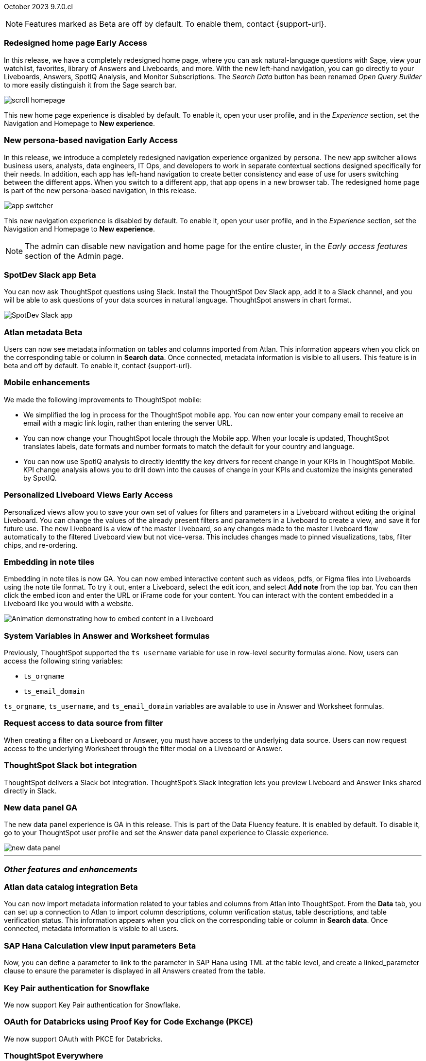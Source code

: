 ifndef::pendo-links[]
October 2023 [label label-dep]#9.7.0.cl#
endif::[]
ifdef::pendo-links[]
[month-year-whats-new]#October 2023#
[label label-dep-whats-new]#9.7.0.cl#
endif::[]

ifndef::free-trial-feature[]
NOTE: Features marked as [.badge.badge-update-note]#Beta# are off by default. To enable them, contact {support-url}.
endif::free-trial-feature[]

[#primary-9-7-0-cl]

// Business User

ifndef::pendo-links[]
[#9-7-0-cl-redesign]
[discrete]
// SCAL-151210
=== Redesigned home page [.badge.badge-early-access]#Early Access#
endif::[]
ifdef::pendo-links[]
[#9-7-0-cl-redesign]
=== Redesigned home page [.badge.badge-early-access-whats-new]#Early Access#
endif::[]

In this release, we have a completely redesigned home page, where you can ask natural-language questions with Sage, view your watchlist, favorites, library of Answers and Liveboards, and more. With the new left-hand navigation, you can go directly to your Liveboards, Answers, SpotIQ Analysis, and Monitor Subscriptions. The _Search Data_ button has been renamed _Open Query Builder_ to more easily distinguish it from the Sage search bar.

image::scroll_homepage.gif[]

This new home page experience is disabled by default. To enable it, open your user profile, and in the _Experience_ section, set the Navigation and Homepage to *New experience*.

// Mark-- take out mention of the insights app and focus on new home page. Explain where things are on the home page, try making it a scrolling gif OR add a link to/embed the video explaining the home page. Make sure image shows data. Conditionalize the video to show only in docs side what's new. Move 'the redesigned home page is part of the new persona-based navigation, in this release' into a new section for the persona-based nav, explain how it works. Contact Adi to see if admin banning new homepage made it in.

ifndef::pendo-links[]
[#9-7-0-cl-nav]
[discrete]
// SCAL-175398
=== New persona-based navigation [.badge.badge-early-access]#Early Access#
endif::[]
ifdef::pendo-links[]
[#9-7-0-cl-nav]
[discrete]
=== New persona-based navigation [.badge.badge-early-access-whats-new]#Early Access#
endif::[]



In this release, we introduce a completely redesigned navigation experience organized by persona. The new app switcher allows business users, analysts, data engineers, IT Ops, and developers to work in separate contextual sections designed specifically for their needs. In addition, each app has left-hand navigation to create better consistency and ease of use for users switching between the different apps. When you switch to a different app, that app opens in a new browser tab. The redesigned home page is part of the new persona-based navigation, in this release.

image::app-switcher.png[]

This new navigation experience is disabled by default. To enable it, open your user profile, and in the _Experience_ section, set the Navigation and Homepage to *New experience*.

NOTE: The admin can disable new navigation and home page for the entire cluster, in the _Early access features_ section of the Admin page.

// Mark-- clarify "navigation within the app is on the left". Confirm with Adi if flag enabling by default/banned by admin makes it in to 9.7. Mention where in user profile to enable.


ifndef::pendo-links[]
[#9-7-0-cl-slack]
[discrete]
=== SpotDev Slack app [.badge.badge-beta]#Beta#
endif::[]
ifdef::pendo-links[]
[#9-7-0-cl-slack]
[discrete]
=== SpotDev Slack app [.badge.badge-beta-whats-new]#Beta#
endif::[]

// Naomi-- scal-159819

You can now ask ThoughtSpot questions using Slack. Install the ThoughtSpot Dev Slack app, add it to a Slack channel, and you will be able to ask questions of your data sources in natural language. ThoughtSpot answers in chart format.

image::nls-slack.png[SpotDev Slack app]


[#9-7-0-cl-migration]
[discrete]
//=== Enabling Orgs on Free Trial and Team Edition clusters
//ThoughtSpot has Enabled Orgs on Free Trial and Team edition clusters to provide customers a path to go from Free Trial to a Team, Group, or Pro edition subscription.
//confirmed doc req from @Aditya Chand
//update: Oct. 4 @Aditya Chand advised documentation is required but no what's new as this is only for new customers.
// Mary




ifndef::pendo-links[]
[#9-7-0-cl-atlan]
[discrete]
=== Atlan metadata [.badge.badge-beta]#Beta#
endif::[]
ifdef::pendo-links[]
[#9-7-0-cl-atlan]
[discrete]
=== Atlan metadata [.badge.badge-beta-whats-new]#Beta#
endif::[]

// Naomi-- scal-158463

Users can now see metadata information on tables and columns imported from Atlan. This information appears when you click on the corresponding table or column in *Search data*. Once connected, metadata information is visible to all users. This feature is in beta and off by default. To enable it, contact {support-url}.



[#9-7-0-cl-mobile]
[discrete]
=== Mobile enhancements

// Naomi and Mary--scal-159581, scal-95381, scal-158204

We made the following improvements to ThoughtSpot mobile:

* We simplified the log in process for the ThoughtSpot mobile app. You can now enter your company email to receive an email with a magic link login, rather than entering the server URL.
* You can now change your ThoughtSpot locale through the Mobile app. When your locale is updated, ThoughtSpot translates labels, date formats and number formats to match the default for your country and language.
* You can now use SpotIQ analysis to directly identify the key drivers for recent change in your KPIs in ThoughtSpot Mobile. KPI change analysis allows you to drill down into the causes of change in your KPIs and customize the insights generated by SpotIQ.
//* send mobile push notifications using COMS-- Mary - moved to 9.8.0.cl per Vaibhav Sharmawa



// Analyst





ifndef::pendo-links[]
[#9-7-0-cl-personalized]
[discrete]
=== Personalized Liveboard Views [.badge.badge-early-access]#Early Access#
endif::[]
ifdef::pendo-links[]
[#9-7-0-cl-personalized]
[discrete]
=== Personalized Liveboard Views [.badge.badge-early-access-whats-new]#Early Access#
endif::[]
Personalized views allow you to save your own set of values for filters and parameters in a Liveboard without editing the original Liveboard. You can change the values of the already present filters and parameters in a Liveboard to create a view, and save it for future use. The new Liveboard is a view of the master Liveboard, so any changes made to the master Liveboard flow  automatically to the filtered Liveboard view but not vice-versa. This includes changes made to pinned visualizations, tabs, filter chips, and re-ordering.

// Mary-- note: this article should be titled personalized-liveboard-views.adoc to match in-product links. be careful with the word "view"-- talk about function alone without using that term. Add an image with a box around the filter line with the saved filters.

[#9-7-0-cl-embedding]
[discrete]
=== Embedding in note tiles

// Naomi-- scal-165262

Embedding in note tiles is now GA. You can now embed interactive content such as videos, pdfs, or Figma files into Liveboards using the note tile format. To try it out, enter a Liveboard, select the edit icon, and select *Add note* from the top bar. You can then click the embed icon and enter the URL or iFrame code for your content. You can interact with the content embedded in a Liveboard like you would with a website.

image:embed-note-tile.gif[Animation demonstrating how to embed content in a Liveboard]

////
[#9-7-0-cl-pivot]
[discrete]
=== Pivot table improvements
Previously, the summary values in ThoughtSpot pivot tables were not always calculated correctly. Enhancements to the pivot table summary calculations now ensure that the values are calculated correctly.
// Damian Waldron
// Mary-- add in docs and release notes, keep out of what's new. Mention specific instances where it's now fixed/ what kind of pivot tables are now summarized correctly.
////

[#9-7-0-cl-variables]
[discrete]
=== System Variables in Answer and Worksheet formulas

// Naomi-- more details on use case. reword to be clearer. clarify if new variables can be used in row-level security.-- scal-139891

Previously, ThoughtSpot supported the `ts_username` variable for use in row-level security formulas alone. Now, users can access the following string variables:

* `ts_orgname`
* `ts_email_domain`

`ts_orgname`, `ts_username`, and `ts_email_domain` variables are available to use in Answer and Worksheet formulas.

[#9-7-0-cl-filter]
[discrete]
=== Request access to data source from filter

// Naomi-- add image. is it only requesting access to worksheet or are other data sources included?-- scal-140692

When creating a filter on a Liveboard or Answer, you must have access to the underlying data source. Users can now request access to the underlying Worksheet through the filter modal on a Liveboard or Answer.

[#9-7-0-cl-coms]
[discrete]
=== ThoughtSpot Slack bot integration
ThoughtSpot delivers a Slack bot integration. ThoughtSpot's Slack integration lets you preview Liveboard and Answer links shared directly in Slack.

// Mary-- ask for clarification on what this means since we already have Slack integration with Sync. internal name is Coms, external name is Notifications. are the notifications now pushed to Slack from the Liveboard? What notifications are there-- someone requested access/ shared? Or other updates? may add in language "get notified when x happens in Slack"

[#9-7-0-cl-data-fluency-ga]
// SCAL-161459
[discrete]
=== New data panel GA
The new data panel experience is GA in this release. This is part of the Data Fluency feature. It is enabled by default. To disable it, go to your ThoughtSpot user profile and set the Answer data panel experience to Classic experience.

image::new_data_panel.png[]



'''
[#secondary-9-7-0-cl]
[discrete]
=== _Other features and enhancements_

// Data Engineer

ifndef::pendo-links[]
[#9-7-0-cl-atlan-catalog]
[discrete]
=== Atlan data catalog integration [.badge.badge-beta]#Beta#
endif::[]
ifdef::pendo-links[]
[#9-7-0-cl-atlan-catalog]
[discrete]
=== Atlan data catalog integration [.badge.badge-beta-whats-new]#Beta#
endif::[]

// Naomi-- scal-158463

You can now import metadata information related to your tables and columns from Atlan into ThoughtSpot. From the *Data* tab, you can set up a connection to Atlan to import
column descriptions, column verification status, table descriptions, and table verification status. This information appears when you click on the corresponding table or column in *Search data*. Once connected, metadata information is visible to all users.

ifndef::pendo-links[]
[#9-7-0-cl-sap-hana]
[discrete]
=== SAP Hana Calculation view input parameters  [.badge.badge-beta]#Beta#
endif::[]
ifdef::pendo-links[]
[#9-7-0-cl-sap-hana]
[discrete]
=== SAP Hana calculation view input parameters [.badge.badge-beta-whats-new]#Beta#
endif::[]

// Naomi-- add in a concrete example. scal-158490

//Previously, users could not query calculation views defined with input parameters in SAP Hana from ThoughtSpot.
Now, you can define a parameter to link to the parameter in SAP Hana using TML at the table level, and create a linked_parameter clause to ensure the parameter is displayed in all Answers created from the table.



[#9-7-0-cl-snowflake]
[discrete]
=== Key Pair authentication for Snowflake

// Naomi-- scal-91104

We now support Key Pair authentication for Snowflake.

[#9-7-0-cl-oauth]
[discrete]
=== OAuth for Databricks using Proof Key for Code Exchange (PKCE)

// Naomi-- scal-136661

We now support OAuth with PKCE for Databricks.

////
[#9-7-0-cl-dbt]
[discrete]
=== dbt integration: enhancements to the models integration

// Naomi
////

// IT/Ops Engineer

// [#9-7-0-cl-monitoring]
// [discrete]
// === Pro-edition monitoring dashboard and alerts

// Mark - TBD

[#9-7-0-cl-tse]
[discrete]
//=== TSE granular privileges and RBAC for shared tenant
// Mary-- is this TSE only?
//Backend only, no customer doc required, moved to 9.8.0.cl

[#9-7-0-cl-orgs]
[discrete]
//=== [Alpha] feature: Pro Admin portal for Orgs 1.5
// Mary
//Backend only, no customer doc required, moved to 9.8.0.cl

[#9-7-0-cl-data]
[discrete]
//=== [Orgs 1.5] Data Tab --> Usage Statistics should be Orgs aware
//Moved to 9.8.0.cl
// Mary

[#9-7-0-cl-billing]
[discrete]
//=== [Orgs 1.5] Billing and usage metrics for Admin portal to be Orgs aware
//Moved to 9.8.0.cl
// Mary

////
[#9-7-0-cl-embrace]
[discrete]
=== Embrace v2

// Naomi
////



ifndef::free-trial-feature[]
[discrete]
=== ThoughtSpot Everywhere

For new features and enhancements introduced in this release of ThoughtSpot Everywhere, see https://developers.thoughtspot.com/docs/?pageid=whats-new[ThoughtSpot Developer Documentation^].
endif::[]
